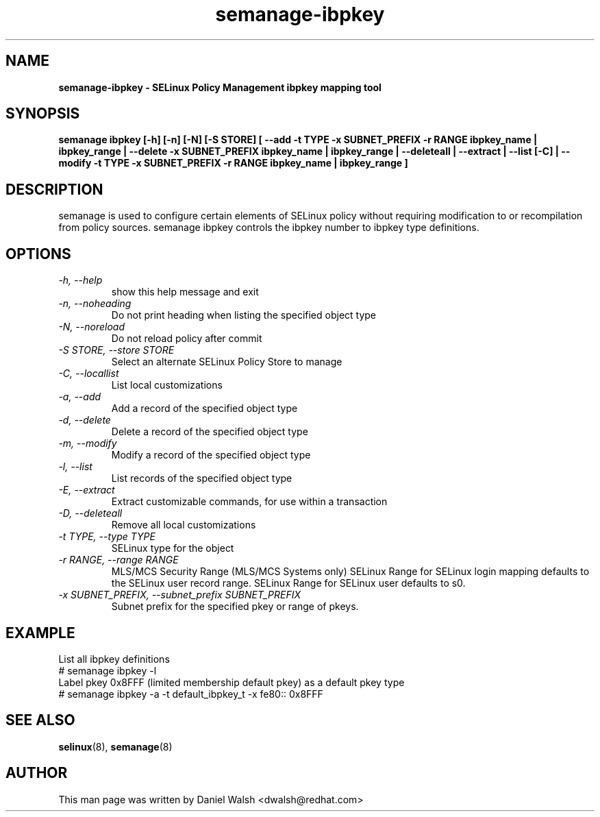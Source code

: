 .TH "semanage-ibpkey" "8" "20170508" "" ""
.SH "NAME"
.B semanage\-ibpkey \- SELinux Policy Management ibpkey mapping tool
.SH "SYNOPSIS"
.B semanage ibpkey [\-h] [\-n] [\-N] [\-S STORE] [ \-\-add \-t TYPE \-x SUBNET_PREFIX \-r RANGE ibpkey_name | ibpkey_range | \-\-delete \-x SUBNET_PREFIX ibpkey_name | ibpkey_range | \-\-deleteall  | \-\-extract  | \-\-list [\-C] | \-\-modify \-t TYPE \-x SUBNET_PREFIX \-r RANGE ibpkey_name | ibpkey_range ]

.SH "DESCRIPTION"
semanage is used to configure certain elements of SELinux policy without requiring modification to or recompilation from policy sources.  semanage ibpkey controls the ibpkey number to ibpkey type definitions.

.SH "OPTIONS"
.TP
.I  \-h, \-\-help
show this help message and exit
.TP
.I   \-n, \-\-noheading
Do not print heading when listing the specified object type
.TP
.I   \-N, \-\-noreload
Do not reload policy after commit
.TP
.I   \-S STORE, \-\-store STORE
Select an alternate SELinux Policy Store to manage
.TP
.I   \-C, \-\-locallist
List local customizations
.TP
.I   \-a, \-\-add
Add a record of the specified object type
.TP
.I   \-d, \-\-delete
Delete a record of the specified object type
.TP
.I   \-m, \-\-modify
Modify a record of the specified object type
.TP
.I   \-l, \-\-list
List records of the specified object type
.TP
.I   \-E, \-\-extract
Extract customizable commands, for use within a transaction
.TP
.I   \-D, \-\-deleteall
Remove all local customizations
.TP
.I   \-t TYPE, \-\-type TYPE
SELinux type for the object
.TP
.I   \-r RANGE, \-\-range RANGE
MLS/MCS Security Range (MLS/MCS Systems only) SELinux Range for SELinux login mapping defaults to the SELinux user record range. SELinux Range for SELinux user defaults to s0.
.TP
.I \-x SUBNET_PREFIX, \-\-subnet_prefix SUBNET_PREFIX
Subnet prefix for the specified pkey or range of pkeys.

.SH EXAMPLE
.nf
List all ibpkey definitions
# semanage ibpkey \-l
Label pkey 0x8FFF (limited membership default pkey) as a default pkey type
# semanage ibpkey \-a \-t default_ibpkey_t \-x fe80:: 0x8FFF

.SH "SEE ALSO"
.BR selinux (8),
.BR semanage (8)

.SH "AUTHOR"
This man page was written by Daniel Walsh <dwalsh@redhat.com>
